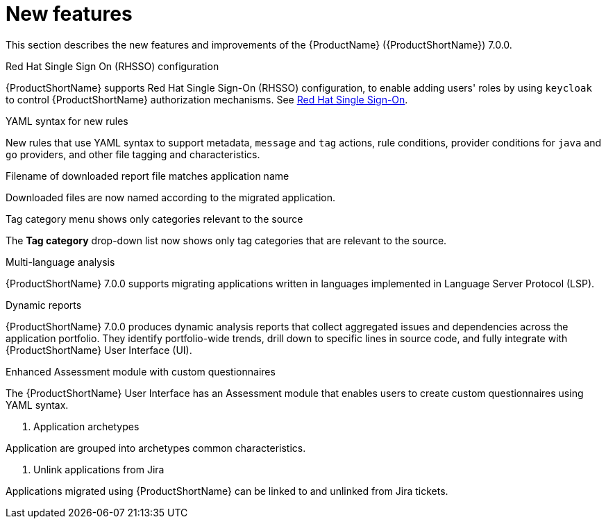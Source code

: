// Module included in the following assemblies:
//
// * docs/release_notes/master.adoc

:_content-type: CONCEPT
[id="rn-new-features-7-0-0_{context}"]
= New features


This section describes the new features and improvements of the {ProductName} ({ProductShortName}) 7.0.0.

.Red Hat Single Sign On (RHSSO) configuration

{ProductShortName} supports Red Hat Single Sign-On (RHSSO) configuration, to enable adding users' roles by using `keycloak` to control {ProductShortName} authorization mechanisms. See link:https://access.redhat.com/documentation/en-us/migration_toolkit_for_applications/6.0/html/user_interface_guide/mta-6-installing-web-console-on-openshift_user-interface-guide#red_hat_single_sign_on[Red Hat Single Sign-On]. 


.YAML syntax for new rules

New rules that use YAML syntax to support metadata, `message` and `tag` actions, rule conditions, provider conditions for `java` and `go` providers, and other file tagging and characteristics.


.Filename of downloaded report file matches application name

Downloaded files are now named according to the migrated application.


.Tag category menu shows only categories relevant to the source

The *Tag category* drop-down list now shows only tag categories that are relevant to the source.


.Multi-language analysis

{ProductShortName} 7.0.0 supports migrating applications written in languages implemented in Language Server Protocol (LSP).


.Dynamic reports

{ProductShortName} 7.0.0 produces dynamic analysis reports that collect aggregated issues and dependencies across the application portfolio. They identify portfolio-wide trends, drill down to specific lines in source code, and fully integrate with {ProductShortName} User Interface (UI).


.Enhanced Assessment module with custom questionnaires

The {ProductShortName} User Interface has an Assessment module that enables users to create custom questionnaires using YAML syntax.


. Application archetypes

Application are grouped into archetypes common characteristics.


. Unlink applications from Jira

Applications migrated using {ProductShortName} can be linked to and unlinked from Jira tickets.